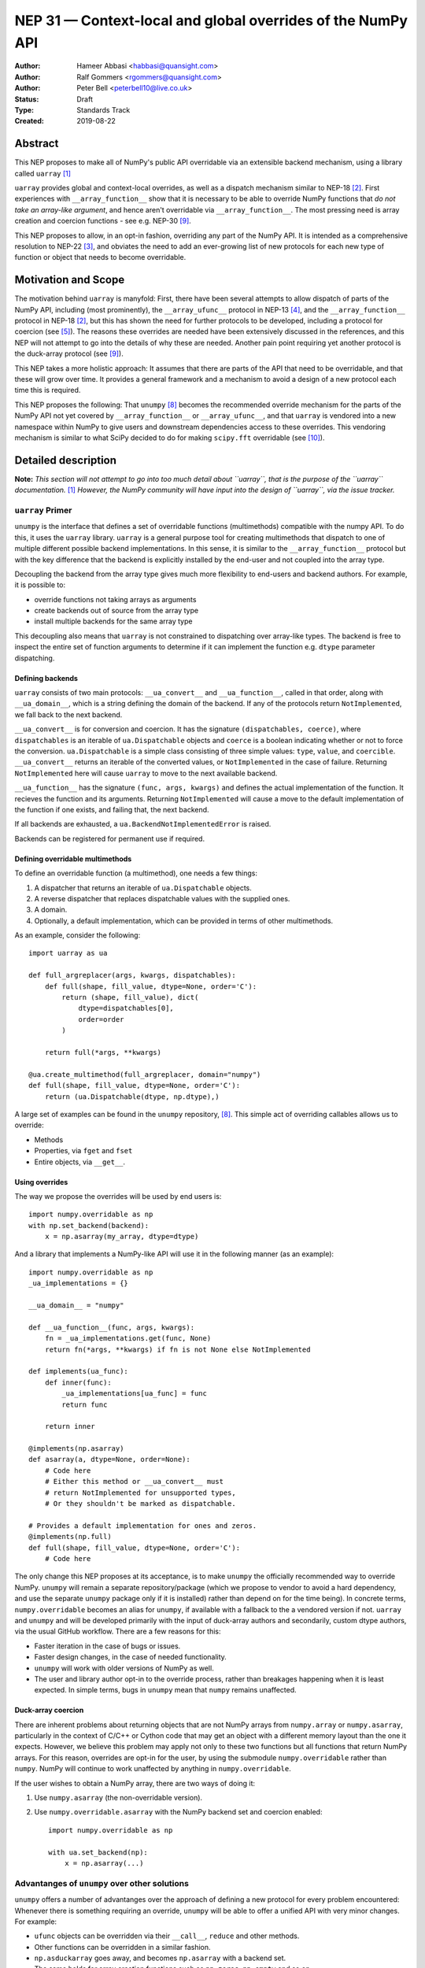 ============================================================
NEP 31 — Context-local and global overrides of the NumPy API
============================================================

:Author: Hameer Abbasi <habbasi@quansight.com>
:Author: Ralf Gommers <rgommers@quansight.com>
:Author: Peter Bell <peterbell10@live.co.uk>
:Status: Draft
:Type: Standards Track
:Created: 2019-08-22


Abstract
--------

This NEP proposes to make all of NumPy's public API overridable via an
extensible backend mechanism, using a library called ``uarray`` `[1]`_

``uarray`` provides global and context-local overrides, as well as a dispatch
mechanism similar to NEP-18 `[2]`_. First experiences with
``__array_function__`` show that it is necessary to be able to override NumPy
functions that *do not take an array-like argument*, and hence aren't
overridable via ``__array_function__``. The most pressing need is array
creation and coercion functions - see e.g. NEP-30 `[9]`_.

This NEP proposes to allow, in an opt-in fashion, overriding any part of the
NumPy API. It is intended as a comprehensive resolution to NEP-22 `[3]`_, and
obviates the need to add an ever-growing list of new protocols for each new
type of function or object that needs to become overridable.

Motivation and Scope
--------------------

The motivation behind ``uarray`` is manyfold: First, there have been several
attempts to allow dispatch of parts of the NumPy API, including (most
prominently), the ``__array_ufunc__`` protocol in NEP-13 `[4]`_, and the
``__array_function__`` protocol in NEP-18 `[2]`_, but this has shown the need
for further protocols to be developed, including a protocol for coercion (see
`[5]`_). The reasons these overrides are needed have been extensively discussed
in the references, and this NEP will not attempt to go into the details of why
these are needed. Another pain point requiring yet another protocol is the
duck-array protocol (see `[9]`_).

This NEP takes a more holistic approach: It assumes that there are parts of
the API that need to be overridable, and that these will grow over time. It
provides a general framework and a mechanism to avoid a design of a new
protocol each time this is required.

This NEP proposes the following: That ``unumpy`` `[8]`_  becomes the
recommended override mechanism for the parts of the NumPy API not yet covered
by ``__array_function__`` or ``__array_ufunc__``, and that ``uarray`` is
vendored into a new namespace within NumPy to give users and downstream
dependencies access to these overrides.  This vendoring mechanism is similar
to what SciPy decided to do for making ``scipy.fft`` overridable (see `[10]`_).


Detailed description
--------------------

**Note:** *This section will not attempt to go into too much detail about
``uarray``, that is the purpose of the ``uarray`` documentation.* `[1]`_
*However, the NumPy community will have input into the design of
``uarray``, via the issue tracker.*

``uarray`` Primer
^^^^^^^^^^^^^^^^^

``unumpy`` is the interface that defines a set of overridable functions
(multimethods) compatible with the numpy API. To do this, it uses the ``uarray``
library. ``uarray`` is a general purpose tool for creating multimethods that
dispatch to one of multiple different possible backend implementations. In this
sense, it is similar to the ``__array_function__`` protocol but with the key
difference that the backend is explicitly installed by the end-user and not
coupled into the array type.

Decoupling the backend from the array type gives much more flexibility to end-users and
backend authors. For example, it is possible to:

* override functions not taking arrays as arguments
* create backends out of source from the array type
* install multiple backends for the same array type

This decoupling also means that ``uarray`` is not constrained to dispatching
over array-like types. The backend is free to inspect the entire set of function
arguments to determine if it can implement the function e.g. ``dtype`` parameter
dispatching.

Defining backends
~~~~~~~~~~~~~~~~~

``uarray`` consists of two main protocols: ``__ua_convert__`` and
``__ua_function__``, called in that order, along with ``__ua_domain__``, which
is a string defining the domain of the backend. If any of the protocols return
``NotImplemented``, we fall back to the next backend.

``__ua_convert__`` is for conversion and coercion. It has the signature
``(dispatchables, coerce)``, where ``dispatchables`` is an iterable of
``ua.Dispatchable`` objects and ``coerce`` is a boolean indicating whether or
not to force the conversion. ``ua.Dispatchable`` is a simple class consisting
of three simple values: ``type``, ``value``, and ``coercible``.
``__ua_convert__`` returns an iterable of the converted values, or
``NotImplemented`` in the case of failure. Returning ``NotImplemented``
here will cause ``uarray`` to move to the next available backend.

``__ua_function__`` has the signature ``(func, args, kwargs)`` and defines
the actual implementation of the function. It recieves the function and its
arguments. Returning ``NotImplemented`` will cause a move to the default
implementation of the function if one exists, and failing that, the next
backend.

If all backends are exhausted, a ``ua.BackendNotImplementedError`` is raised.

Backends can be registered for permanent use if required.

Defining overridable multimethods
~~~~~~~~~~~~~~~~~~~~~~~~~~~~~~~~~

To define an overridable function (a multimethod), one needs a few things:

1. A dispatcher that returns an iterable of ``ua.Dispatchable`` objects.
2. A reverse dispatcher that replaces dispatchable values with the supplied
   ones.
3. A domain.
4. Optionally, a default implementation, which can be provided in terms of
   other multimethods.

As an example, consider the following::

    import uarray as ua

    def full_argreplacer(args, kwargs, dispatchables):
        def full(shape, fill_value, dtype=None, order='C'):
            return (shape, fill_value), dict(
                dtype=dispatchables[0],
                order=order
            )

        return full(*args, **kwargs)

    @ua.create_multimethod(full_argreplacer, domain="numpy")
    def full(shape, fill_value, dtype=None, order='C'):
        return (ua.Dispatchable(dtype, np.dtype),)

A large set of examples can be found in the ``unumpy`` repository, `[8]`_.
This simple act of overriding callables allows us to override:

* Methods
* Properties, via ``fget`` and ``fset``
* Entire objects, via ``__get__``.

Using overrides
~~~~~~~~~~~~~~~

The way we propose the overrides will be used by end users is::

    import numpy.overridable as np
    with np.set_backend(backend):
        x = np.asarray(my_array, dtype=dtype)

And a library that implements a NumPy-like API will use it in the following
manner (as an example)::

    import numpy.overridable as np
    _ua_implementations = {}

    __ua_domain__ = "numpy"

    def __ua_function__(func, args, kwargs):
        fn = _ua_implementations.get(func, None)
        return fn(*args, **kwargs) if fn is not None else NotImplemented

    def implements(ua_func):
        def inner(func):
            _ua_implementations[ua_func] = func
            return func

        return inner

    @implements(np.asarray)
    def asarray(a, dtype=None, order=None):
        # Code here
        # Either this method or __ua_convert__ must
        # return NotImplemented for unsupported types,
        # Or they shouldn't be marked as dispatchable.

    # Provides a default implementation for ones and zeros.
    @implements(np.full)
    def full(shape, fill_value, dtype=None, order='C'):
        # Code here

The only change this NEP proposes at its acceptance, is to make ``unumpy`` the
officially recommended way to override NumPy. ``unumpy`` will remain a separate
repository/package (which we propose to vendor to avoid a hard dependency, and
use the separate ``unumpy`` package only if it is installed) rather than depend
on for the time being). In concrete terms, ``numpy.overridable`` becomes an
alias for ``unumpy``, if available with a fallback to the a vendored version if
not. ``uarray`` and ``unumpy`` and will be developed primarily with the input
of duck-array authors and secondarily, custom dtype authors, via the usual
GitHub workflow. There are a few reasons for this:

* Faster iteration in the case of bugs or issues.
* Faster design changes, in the case of needed functionality.
* ``unumpy`` will work with older versions of NumPy as well.
* The user and library author opt-in to the override process,
  rather than breakages happening when it is least expected.
  In simple terms, bugs in ``unumpy`` mean that ``numpy`` remains
  unaffected.

Duck-array coercion
~~~~~~~~~~~~~~~~~~~

There are inherent problems about returning objects that are not NumPy arrays
from ``numpy.array`` or ``numpy.asarray``, particularly in the context of C/C++
or Cython code that may get an object with a different memory layout than the
one it expects. However, we believe this problem may apply not only to these
two functions but all functions that return NumPy arrays. For this reason,
overrides are opt-in for the user, by using the submodule ``numpy.overridable``
rather than ``numpy``. NumPy will continue to work unaffected by anything in
``numpy.overridable``.

If the user wishes to obtain a NumPy array, there are two ways of doing it:

1. Use ``numpy.asarray`` (the non-overridable version).
2. Use ``numpy.overridable.asarray`` with the NumPy backend set and coercion
   enabled::

    import numpy.overridable as np

    with ua.set_backend(np):
        x = np.asarray(...)

Advantanges of ``unumpy`` over other solutions
^^^^^^^^^^^^^^^^^^^^^^^^^^^^^^^^^^^^^^^^^^^^^^

``unumpy`` offers a number of advantanges over the approach of defining a new
protocol for every problem encountered: Whenever there is something requiring
an override, ``unumpy`` will be able to offer a unified API with very minor
changes. For example:

* ``ufunc`` objects can be overridden via their ``__call__``, ``reduce`` and
  other methods.
* Other functions can be overridden in a similar fashion.
* ``np.asduckarray`` goes away, and becomes ``np.asarray`` with a backend set.
* The same holds for array creation functions such as ``np.zeros``,
  ``np.empty`` and so on.

This also holds for the future: Making something overridable would require only
minor changes to ``unumpy``.

Another promise ``unumpy`` holds is one of default implementations. Default
implementations can be provided for any multimethod, in terms of others. This
allows one to override a large part of the NumPy API by defining only a small
part of it. This is to ease the creation of new duck-arrays, by providing
default implementations of many functions that can be easily expressed in
terms of others, as well as a repository of utility functions that help in the
implementation of duck-arrays that most duck-arrays would require.

It also allows one to override functions in a manner which
``__array_function__`` simply cannot, such as overriding ``np.einsum`` with the
version from the ``opt_einsum`` package, or Intel MKL overriding FFT, BLAS
or ``ufunc`` objects.

The last benefit is a clear way to coerce to a given backend (via the
``coerce`` keyword in ``ua.set_backend``), and a protocol
for coercing not only arrays, but also ``dtype`` objects and ``ufunc`` objects
with similar ones from other libraries. This is due to the existence of actual,
third party dtype packages, and their desire to blend into the NumPy ecosystem
(see `[6]`_). This is a separate issue compared to the C-level dtype redesign
proposed in `[7]`_, it's about allowing third-party dtype implementations to
work with NumPy, much like third-party array implementations. These can provide
features such as, for example, units, jagged arrays or other such features that
are outside the scope of NumPy.

Mixing NumPy and ``unumpy`` in the same file
^^^^^^^^^^^^^^^^^^^^^^^^^^^^^^^^^^^^^^^^^^^^

Normally, one would only want to import only one of ``unumpy`` or ``numpy``,
you would import it as ``np`` for familiarity. However, there may be situations
where one wishes to mix NumPy and the overrides, and there are a few ways to do
this, depending on the user's style::

    from numpy import overridable as unumpy
    import numpy as np

or::

    import numpy as np

    # Use unumpy via np.overridable

Related Work
------------

Previous override mechanisms
^^^^^^^^^^^^^^^^^^^^^^^^^^^^

* NEP-18, the ``__array_function__`` protocol. `[2]`_
* NEP-13, the ``__array_ufunc__`` protocol. `[3]`_

Existing NumPy-like array implementations
^^^^^^^^^^^^^^^^^^^^^^^^^^^^^^^^^^^^^^^^^

* Dask: https://dask.org/
* CuPy: https://cupy.chainer.org/
* PyData/Sparse: https://sparse.pydata.org/
* Xnd: https://xnd.readthedocs.io/
* Astropy's Quantity: https://docs.astropy.org/en/stable/units/

Existing and potential consumers of alternative arrays
^^^^^^^^^^^^^^^^^^^^^^^^^^^^^^^^^^^^^^^^^^^^^^^^^^^^^^

* Dask: https://dask.org/
* scikit-learn: https://scikit-learn.org/
* xarray: https://xarray.pydata.org/
* TensorLy: http://tensorly.org/

Existing alternate dtype implementations
^^^^^^^^^^^^^^^^^^^^^^^^^^^^^^^^^^^^^^^^

* ``ndtypes``: https://ndtypes.readthedocs.io/en/latest/
* Datashape: https://datashape.readthedocs.io
* Plum: https://plum-py.readthedocs.io/

Implementation
--------------

The implementation of this NEP will require the following steps:

* Implementation of ``uarray`` multimethods corresponding to the
  NumPy API, including classes for overriding ``dtype``, ``ufunc``
  and ``array`` objects, in the ``unumpy`` repository.
* Moving backends from ``unumpy`` into the respective array libraries.

Backward compatibility
----------------------

There are no backward incompatible changes proposed in this NEP.


Alternatives
------------

The current alternative to this problem is NEP-30 plus adding more protocols
(not yet specified) in addition to it.  Even then, some parts of the NumPy
API will remain non-overridable, so it's a partial alternative.

The main alternative to vendoring ``unumpy`` is to simply move it into NumPy
completely and not distribute it as a separate package. This would also achieve
the proposed goals, however we prefer to keep it a separate package for now,
for reasons already stated above.


Discussion
----------

* ``uarray`` blogpost: https://labs.quansight.org/blog/2019/07/uarray-update-api-changes-overhead-and-comparison-to-__array_function__/
* The discussion section of NEP-18: https://numpy.org/neps/nep-0018-array-function-protocol.html#discussion
* NEP-22: https://numpy.org/neps/nep-0022-ndarray-duck-typing-overview.html
* Dask issue #4462: https://github.com/dask/dask/issues/4462
* PR #13046: https://github.com/numpy/numpy/pull/13046
* Dask issue #4883: https://github.com/dask/dask/issues/4883
* Issue #13831: https://github.com/numpy/numpy/issues/13831
* Discussion PR 1: https://github.com/hameerabbasi/numpy/pull/3
* Discussion PR 2: https://github.com/hameerabbasi/numpy/pull/4


References and Footnotes
------------------------

.. _[1]:

[1] uarray, A general dispatch mechanism for Python: https://uarray.readthedocs.io

.. _[2]:

[2] NEP 18 — A dispatch mechanism for NumPy’s high level array functions: https://numpy.org/neps/nep-0018-array-function-protocol.html

.. _[3]:

[3] NEP 22 — Duck typing for NumPy arrays – high level overview: https://numpy.org/neps/nep-0022-ndarray-duck-typing-overview.html

.. _[4]:

[4] NEP 13 — A Mechanism for Overriding Ufuncs: https://numpy.org/neps/nep-0013-ufunc-overrides.html

.. _[5]:

[5] Reply to Adding to the non-dispatched implementation of NumPy methods: http://numpy-discussion.10968.n7.nabble.com/Adding-to-the-non-dispatched-implementation-of-NumPy-methods-tp46816p46874.html

.. _[6]:

[6] Custom Dtype/Units discussion: http://numpy-discussion.10968.n7.nabble.com/Custom-Dtype-Units-discussion-td43262.html

.. _[7]:

[7] The epic dtype cleanup plan: https://github.com/numpy/numpy/issues/2899

.. _[8]:

[8] unumpy: NumPy, but implementation-independent: https://unumpy.readthedocs.io

.. _[9]:

[9] NEP 30 — Duck Typing for NumPy Arrays - Implementation: https://www.numpy.org/neps/nep-0030-duck-array-protocol.html

.. _[10]:

[10] http://scipy.github.io/devdocs/fft.html#backend-control


Copyright
---------

This document has been placed in the public domain.
